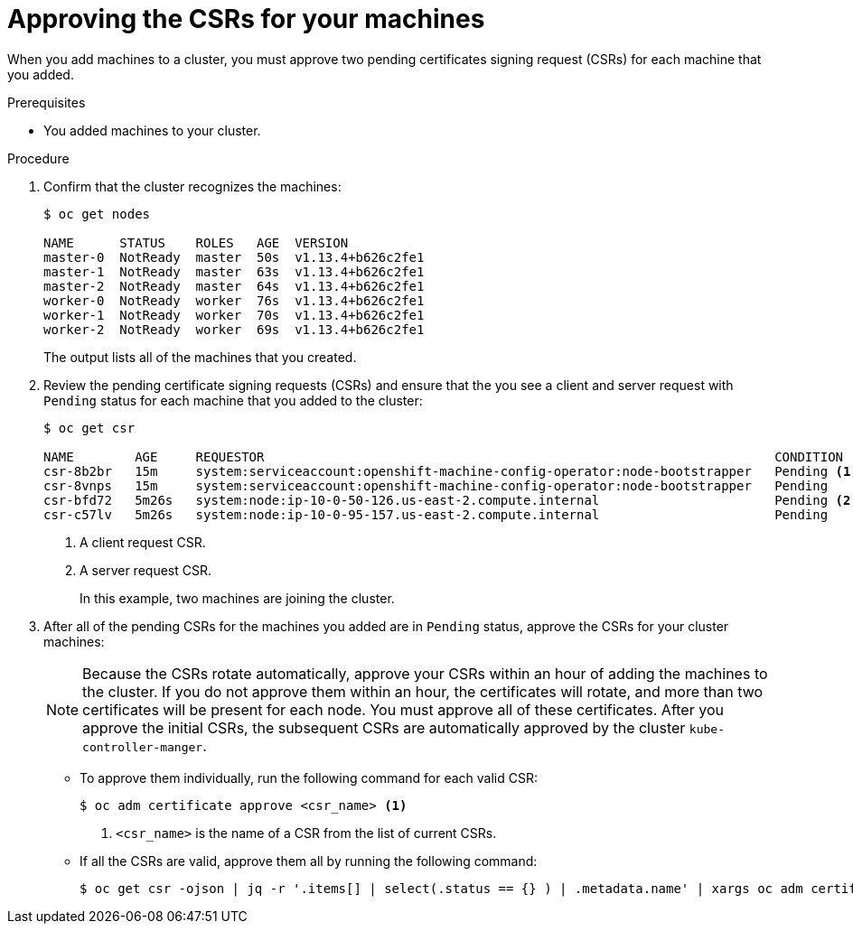 // Module included in the following assemblies:
//
// * installing/installing_aws_user_infra/installing-aws-user-infra.adoc
// * installing/installing_bare_metal/installing-bare-metal.adoc
// * installing/installing_vsphere/installing-vsphere.adoc
// * machine_management/adding-rhel-compute.adoc
// * machine_management/more-rhel-compute.adoc

[id="installation-approve-csrs_{context}"]
= Approving the CSRs for your machines

When you add machines to a cluster, you must approve two pending certificates
signing request (CSRs) for each machine that you added.

.Prerequisites

* You added machines to your cluster.

.Procedure

. Confirm that the cluster recognizes the machines:
+
----
$ oc get nodes

NAME      STATUS    ROLES   AGE  VERSION
master-0  NotReady  master  50s  v1.13.4+b626c2fe1
master-1  NotReady  master  63s  v1.13.4+b626c2fe1
master-2  NotReady  master  64s  v1.13.4+b626c2fe1
worker-0  NotReady  worker  76s  v1.13.4+b626c2fe1
worker-1  NotReady  worker  70s  v1.13.4+b626c2fe1
worker-2  NotReady  worker  69s  v1.13.4+b626c2fe1
----
+
The output lists all of the machines that you created.

. Review the pending certificate signing requests (CSRs) and ensure that the
you see a client and server request with `Pending` status for each machine that
you added to the cluster:
+
----
$ oc get csr

NAME        AGE     REQUESTOR                                                                   CONDITION
csr-8b2br   15m     system:serviceaccount:openshift-machine-config-operator:node-bootstrapper   Pending <1>
csr-8vnps   15m     system:serviceaccount:openshift-machine-config-operator:node-bootstrapper   Pending
csr-bfd72   5m26s   system:node:ip-10-0-50-126.us-east-2.compute.internal                       Pending <2>
csr-c57lv   5m26s   system:node:ip-10-0-95-157.us-east-2.compute.internal                       Pending
----
<1> A client request CSR.
<2> A server request CSR.
+
In this example, two machines are joining the cluster.

. After all of the pending CSRs for the machines you added are in `Pending`
status, approve the CSRs for your cluster machines:
+
[NOTE]
====
Because the CSRs rotate automatically, approve your CSRs within an hour
of adding the machines to the cluster. If you do not approve them within an
hour, the certificates will rotate, and more than two certificates will be
present for each node. You must approve all of these certificates. After you
approve the initial CSRs, the subsequent CSRs are automatically approved by the
cluster `kube-controller-manger`.
====

** To approve them individually, run the following command for each valid
CSR:
+
----
$ oc adm certificate approve <csr_name> <1>
----
<1> `<csr_name>` is the name of a CSR from the list of current CSRs.

** If all the CSRs are valid, approve them all by running the following
command:
+
----
$ oc get csr -ojson | jq -r '.items[] | select(.status == {} ) | .metadata.name' | xargs oc adm certificate approve
----